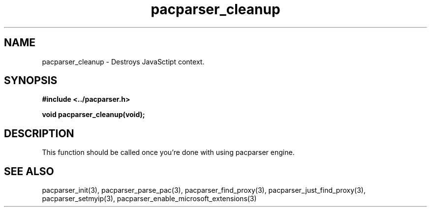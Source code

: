 .\" WARNING! THIS FILE WAS GENERATED AUTOMATICALLY BY c2man!
.\" DO NOT EDIT! CHANGES MADE TO THIS FILE WILL BE LOST!
.TH "pacparser_cleanup" 3 "30 June 2010" "c2man pacparser.h"
.SH "NAME"
pacparser_cleanup \- Destroys JavaSctipt context.
.SH "SYNOPSIS"
.ft B
#include <../pacparser.h>
.sp
void pacparser_cleanup(void);
.ft R
.SH "DESCRIPTION"
This function should be called once you're done with using pacparser engine.
.SH "SEE ALSO"
pacparser_init(3),
pacparser_parse_pac(3),
pacparser_find_proxy(3),
pacparser_just_find_proxy(3),
pacparser_setmyip(3),
pacparser_enable_microsoft_extensions(3)
